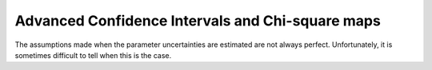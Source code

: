 ===================================================
Advanced Confidence Intervals and Chi-square maps
===================================================

The assumptions made when the parameter uncertainties are estimated are not
always perfect.  Unfortunately, it is sometimes difficult to tell when this
is the case.

